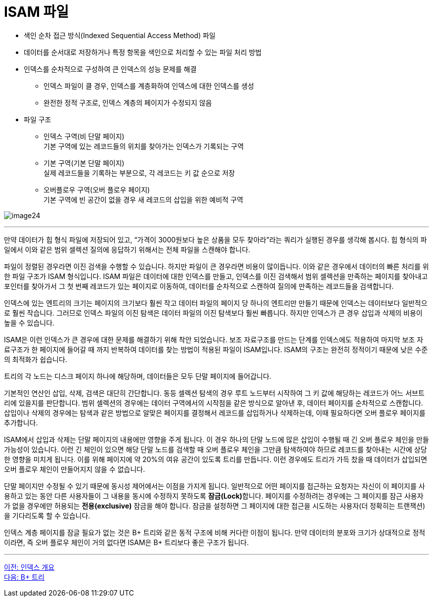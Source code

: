 = ISAM 파일

* 색인 순차 접근 방식(Indexed Sequential Access Method) 파일
* 데이터를 순서대로 저장하거나 특정 항목을 색인으로 처리할 수 있는 파일 처리 방법
* 인덱스를 순차적으로 구성하여 큰 인덱스의 성능 문제를 해결
** 인덱스 파일이 클 경우, 인덱스를 계층화하여 인덱스에 대한 인덱스를 생성
** 완전한 정적 구조로, 인덱스 계층의 페이지가 수정되지 않음
* 파일 구조
** 인덱스 구역(비 단말 페이지) +
기본 구역에 있는 레코드들의 위치를 찾아가는 인덱스가 기록되는 구역
** 기본 구역(기본 단말 페이지) +
실제 레코드들을 기록하는 부분으로, 각 레코드는 키 값 순으로 저장
** 오버플로우 구역(오버 플로우 페이지) +
기본 구역에 빈 공간이 없을 경우 새 레코드의 삽입을 위한 예비적 구역

image:../images/image24.png[]

---

만약 데이터가 힙 형식 파일에 저장되어 있고, “가격이 3000원보다 높은 상품을 모두 찾아라”라는 쿼리가 실행된 경우를 생각해 봅시다. 힙 형식의 파일에서 이와 같은 범위 셀렉션 질의에 응답하기 위해서는 전체 파일을 스캔해야 합니다. 

파일이 정렬된 경우라면 이진 검색을 수행할 수 있습니다. 하지만 파일이 큰 경우라면 비용이 많이듭니다. 이와 같은 경우에서 데이터의 빠른 처리를 위한 파일 구조가 ISAM 형식입니다. ISAM 파일은 데이터에 대한 인덱스를 만들고, 인덱스를 이진 검색해서 범위 셀렉션을 만족하는 페이지를 찾아내고 포인터를 찾아가서 그 첫 번째 레코드가 있는 페이지로 이동하여, 데이터를 순차적으로 스캔하여 질의에 만족하는 레코드들을 검색합니다. 

인덱스에 있는 엔트리의 크기는 페이지의 크기보다 훨씬 작고 데이터 파일의 페이지 당 하나의 엔트리만 만들기 때문에 인덱스는 데이터보다 일반적으로 훨씬 작습니다. 그러므로 인덱스 파일의 이진 탐색은 데이터 파일의 이진 탐색보다 훨씬 빠릅니다. 하지만 인덱스가 큰 경우 삽입과 삭제의 비용이 높을 수 있습니다.

ISAM은 이런 인덱스가 큰 경우에 대한 문제를 해결하기 위해 착안 되었습니다. 보조 자료구조를 만드는 단계를 인덱스에도 적용하여 마지막 보조 자료구조가 한 페이지에 들어갈 때 까지 반복하여 데이터를 찾는 방법이 적용된 파일이 ISAM입니다. ISAM의 구조는 완전히 정적이기 때문에 낮은 수준의 최적화가 쉽습니다. 

트리의 각 노드는 디스크 페이지 하나에 해당하며, 데이터들은 모두 단말 페이지에 들어갑니다.

기본적인 연산인 삽입, 삭제, 검색은 대단히 간단합니다. 동등 셀렉션 탐색의 경우 루트 노드부터 시작하여 그 키 값에 해당하는 레코드가 어느 서브트리에 있을지를 판단합니다. 범위 셀렉션의 경우에는 데이터 구역에서의 시작점을 같은 방식으로 알아낸 후, 데이터 페이지를 순차적으로 스캔합니다. 삽입이나 삭제의 경우에는 탐색과 같은 방법으로 알맞은 페이지를 결정해서 레코드를 삽입하거나 삭제하는데, 이때 필요하다면 오버 플로우 페이지를 추가합니다.

ISAM에서 삽입과 삭제는 단말 페이지의 내용에만 영향을 주게 됩니다. 이 경우 하나의 단말 노드에 많은 삽입이 수행될 때 긴 오버 플로우 체인을 만들 가능성이 있습니다. 이런 긴 체인이 있으면 해당 단말 노드를 검색할 때 오버 플로우 체인을 그만큼 탐색하여야 하므로 레코드를 찾아내는 시간에 상당한 영향을 미치게 됩니다. 이를 위해 페이지에 약 20%의 여유 공간이 있도록 트리를 만듭니다. 이런 경우에도 트리가 가득 찼을 때 데이터가 삽입되면 오버 플로우 체인이 만들어지지 않을 수 없습니다.

단말 페이지만 수정될 수 있기 때문에 동시성 제어에서는 이점을 가지게 됩니다. 일반적으로 어떤 페이지를 접근하는 요청자는 자신이 이 페이지를 사용하고 있는 동안 다른 사용자들이 그 내용을 동시에 수정하지 못하도록 **잠금(Lock)**합니다. 페이지를 수정하려는 경우에는 그 페이지를 잠근 사용자가 없을 경우에만 허용되는 **전용(exclusive)** 잠금을 해야 합니다. 잠금을 설정하면 그 페이지에 대한 접근을 시도하는 사용자(더 정확히는 트랜잭션)을 기다리도록 할 수 있습니다.

인덱스 계층 페이지를 잠글 필요가 없는 것은 B+ 트리와 같은 동적 구조에 비해 커다란 이점이 됩니다. 만약 데이터의 분포와 크기가 상대적으로 정적이라면, 즉 오버 플로우 체인이 거의 없다면 ISAM은 B+ 트리보다 좋은 구조가 됩니다.

---

link:./07-3_index.adoc[이전: 인덱스 개요] +
link:./07-5_bplus_tree.adoc[다음: B+ 트리]